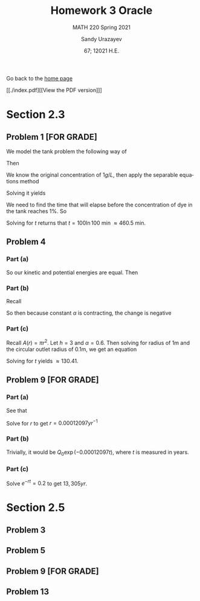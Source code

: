 #+latex_class: sandy-article
#+latex_compiler: xelatex
#+options: ':nil *:t -:t ::t <:t H:3 \n:nil ^:t arch:headline author:t
#+options: broken-links:nil c:nil creator:nil d:(not "LOGBOOK") date:t e:t
#+options: email:t f:t inline:t num:t p:nil pri:nil prop:nil stat:t tags:t
#+options: tasks:t tex:t timestamp:t title:t toc:nil todo:t |:t num:nil
#+html_head: <link rel="stylesheet" href="https://sandyuraz.com/styles/org.min.css">
#+language: en

#+title: Homework 3 Oracle
#+subtitle: MATH 220 Spring 2021
#+author: Sandy Urazayev
#+date: 67; 12021 H.E.
#+email: University of Kansas (ctu@ku.edu)

Go back to the [[../../][home page]]

[[./index.pdf][[View the PDF version]​]]

* Section 2.3
** Problem 1 [FOR GRADE]
   We model the tank problem the following way of
   \begin{equation*}
     \frac{dx}{dt}=R_{in}-R_{out}
   \end{equation*}
   Then
   \begin{equation*}
     \frac{dx}{dt}=-\frac{2x}{200}=-\frac{x}{100}
   \end{equation*}
   We know the original concentration of $1g/L$, then apply the separable
   equations method
   \begin{equation*}
     \int \frac{100}{x} dx = \int -1 dt
   \end{equation*}
   Solving it yields
   \begin{equation*}
   x = 200 e^{-\frac{t}{100}}
   \end{equation*}
   We need to find the time that will elapse before the concentration of dye in
   the tank reaches $1\%$. So
   \begin{equation*}
     \frac{x(t)}{x(0)} = 0.01 \implies 0.01 = e^{-\frac{t}{100}}
   \end{equation*}
   Solving for $t$ returns that $t = 100 \ln 100$ min $\approx 460.5$ min. 
** Problem 4
*** Part (a)
    So our kinetic and potential energies are equal. Then
    \begin{equation*}
      mgh = \frac{1}{2}mv^2 \implies v = \sqrt{2gh}
    \end{equation*}
*** Part (b)
    Recall 
    \begin{equation*}
      \frac{dv}{dt} = A(h) \frac{dh}{dt} \quad\text{and}\quad \frac{dv}{dt} = av
    \end{equation*}
    So then because constant $\alpha$ is contracting, the change is negative
    \begin{equation*}
      A(h)\frac{dh}{dt} = -\alpha a \sqrt{2gh}
    \end{equation*}
*** Part (c)
    Recall $A(r) = \pi r^2$. Let $h=3$ and $\alpha = 0.6$. Then solving for
    radius of 1m and the circular outlet radius of 0.1m, we get an equation
        \begin{equation*}
          A(1)\frac{dh}{dt} = -(0.6) \times A(0.1) \sqrt{2gh}\\
          \implies \pi\frac{dh}{dt} = -0.006 \pi \sqrt{2gh}\\
          \implies \frac{dh}{dt} = -0.006 \sqrt{2gh}\\
        \end{equation*}
    Solving for $t$ yields $\approx 130.41$. 
** Problem 9 [FOR GRADE]
*** Part (a)
    See that
    \begin{equation*}
      \frac{Q(5730)}{Q_0} = 0.5\\
      \implies \frac{Q_0 e^{-r(5730)}}{Q_0} = 0.5\\
      \implies e^{-r(5730)} = 0.5\\
    \end{equation*}
    Solve for $r$ to get $r = 0.00012097 yr^{-1}$ 
*** Part (b)
    Trivially, it would be $Q_0 \exp{(-0.00012097t)}$, where $t$ is measured in
    years. 
*** Part (c)
    Solve $e^{-rt} = 0.2$ to get $13,305yr$. 
* Section 2.5
** Problem 3
   #+attr_html: :width 90%
   [[./d3.png]]
** Problem 5
   #+attr_html: :width 90%
   [[./d5.png]]
** Problem 9 [FOR GRADE]
   #+attr_html: :width 90%
   [[./d9.png]]
** Problem 13
   \begin{equation*}
     y_{1,2} = \frac{K + T \pm \sqrt{K^2 - KT + T^3}}{3}
   \end{equation*}
